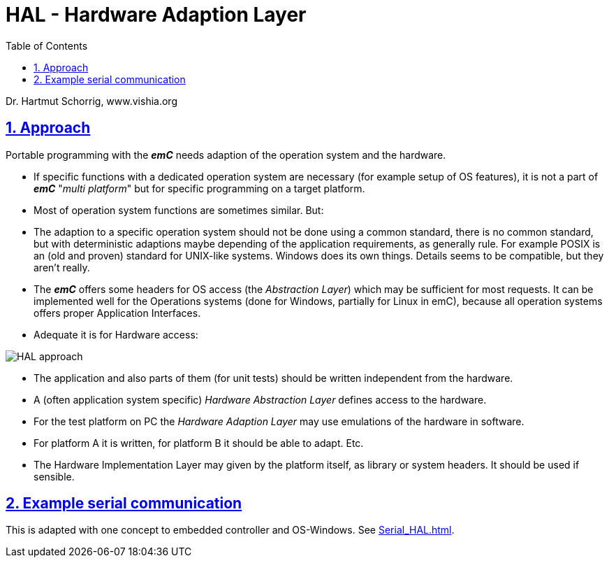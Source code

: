 = HAL - Hardware Adaption Layer  
:toc:
:sectnums:
:sectlinks:
:cpp: C++

Dr. Hartmut Schorrig, www.vishia.org

== Approach

Portable programming with the *_emC_* needs adaption of the operation system and the hardware.

* If specific functions with a dedicated operation system are necessary (for example setup of OS features), it is not a part of *_emC_* "__multi platform__" but for specific programming on a target platform.

* Most of operation system functions are sometimes similar. But:

* The adaption to a specific operation system should not be done using a common standard, there is no common standard, but with deterministic adaptions maybe depending of the application requirements, as generally rule. For example POSIX is an (old and proven) standard for UNIX-like systems. Windows does its own things. Details seems to be compatible, but they aren't really.

* The *_emC_* offers some headers for OS access (the __Abstraction Layer__) which may be sufficient for most requests. It can be implemented well for the Operations systems (done for Windows, partially for Linux in emC), because all operation systems offers proper Application Interfaces. 

* Adequate it is for Hardware access:

image:../../img/HAL/HAL_approach.png[]

* The application and also parts of them (for unit tests) should be written independent from the hardware.

* A (often application system specific) _Hardware Abstraction Layer_ defines access to the hardware.

* For the test platform on PC the _Hardware Adaption Layer_ may use emulations of the hardware in software. 

* For platform A it is written, for platform B it should be able to adapt. Etc.

* The Hardware Implementation Layer may given by the platform itself, as library or system headers. It should be used if sensible.

== Example serial communication

This is adapted with one concept to embedded controller and OS-Windows. See link:Serial_HAL.html[].




